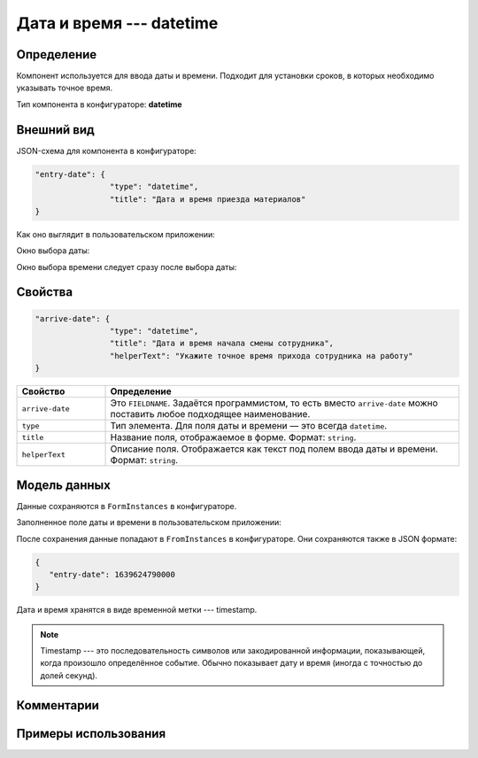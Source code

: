 Дата и время --- datetime
=========================

Определение
-----------

Компонент используется для ввода даты и времени. Подходит для установки сроков, в которых необходимо указывать точное время.

Тип компонента в конфигураторе: **datetime**

Внешний вид
-----------

JSON-схема для компонента в конфигураторе:

..  code-block:: json

    "entry-date": {
                    "type": "datetime",
                    "title": "Дата и время приезда материалов"
    }

Как оно выглядит в пользовательском приложении:

..  thumbnail:: images/datetime-screen-1.png
    :alt: Пример компонента
    :width: 50%

Окно выбора даты:

..  thumbnail:: images/datetime-screen-2.png
    :alt: Пример компонента 
    :width: 50%

Окно выбора времени следует сразу после выбора даты:

..  thumbnail:: images/datetime-screen-3.png
    :alt: Пример компонента 
    :width: 50%

Свойства
--------

..  code-block:: json

    "arrive-date": {
                    "type": "datetime",
                    "title": "Дата и время начала смены сотрудника",
                    "helperText": "Укажите точное время прихода сотрудника на работу"
    }

..  list-table::
    :widths: 20 80
    :header-rows: 1

    *   - Свойство
        - Определение
    *   - ``arrive-date``
        - Это ``FIELDNAME``. Задаётся программистом, то есть вместо ``arrive-date`` можно поставить любое подходящее наименование.
    *   - ``type``
        - Тип элемента. Для поля даты и времени — это всегда ``datetime``.
    *   - ``title``
        - Название поля, отображаемое в форме. Формат: ``string``.
    *   - ``helperText``
        - Описание поля. Отображается как текст под полем ввода даты и времени. Формат: ``string``.

Модель данных
-------------

Данные сохраняются в ``FormInstances`` в конфигураторе.

Заполненное поле даты и времени в пользовательском приложении:

..  thumbnail:: images/datetime-screen-4.png
    :alt: Пример компонента 
    :width: 50%

После сохранения данные попадают в ``FromInstances`` в конфигураторе. Они сохраняются также в JSON формате:

..  code-block:: json

    {
       "entry-date": 1639624790000
    }

Дата и время хранятся в виде временной метки --- timestamp.

..  note::  Timestamp --- это последовательность символов или закодированной информации, показывающей, когда произошло определённое событие.
            Обычно показывает дату и время (иногда с точностью до долей секунд).

Комментарии
-----------

Примеры использования
---------------------